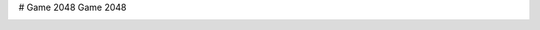 # Game 2048
Game 2048


.. image:: https://codecov.io/gh/EserFromCambridge/game_2048/branch/master/graph/badge.svg
  :target: https://codecov.io/gh/EserFromCambridge/game_2048

